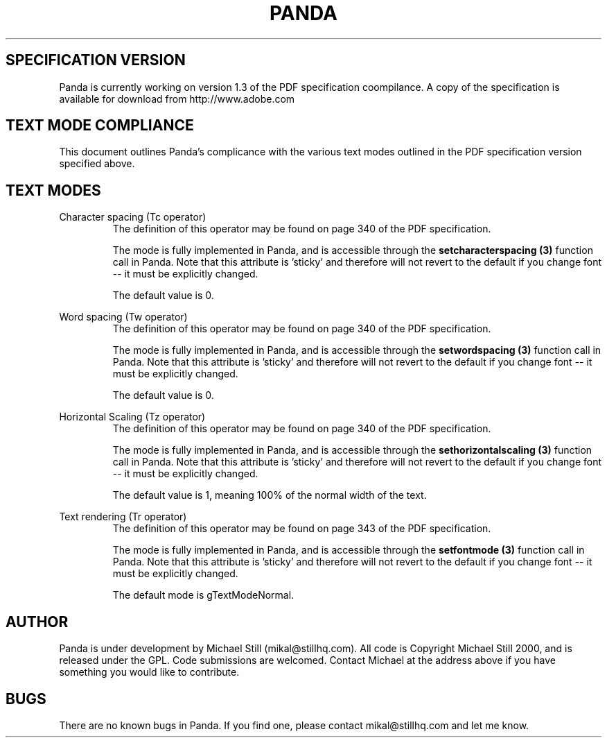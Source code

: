 .\" Copyright (c) 2000 Michael Still (mikal@stillhq.com)
.\"
.\" This is free documentation; you can redistribute it and/or
.\" modify it under the terms of the GNU General Public License as
.\" published by the Free Software Foundation; either version 2 of
.\" the License, or (at your option) any later version.
.\"
.\" The GNU General Public License's references to "object code"
.\" and "executables" are to be interpreted as the output of any
.\" document formatting or typesetting system, including
.\" intermediate and printed output.
.\"
.\" This manual is distributed in the hope that it will be useful,
.\" but WITHOUT ANY WARRANTY; without even the implied warranty of
.\" MERCHANTABILITY or FITNESS FOR A PARTICULAR PURPOSE.  See the
.\" GNU General Public License for more details.
.\"
.\" You should have received a copy of the GNU General Public
.\" License along with this manual; if not, write to the Free
.\" Software Foundation, Inc., 59 Temple Place, Suite 330, Boston, MA 02111,
.\" USA.
.TH PANDA 3  "15 July 2000" "Panda PDF Generator" "Panda PDF Generator Spec Compatibility"
.SH SPECIFICATION VERSION
Panda is currently working on version 1.3 of the PDF specification coompilance. A copy of the specification is available for download from http://www.adobe.com
.SH TEXT MODE COMPLIANCE
This document outlines Panda's complicance with the various text modes outlined in the PDF specification version specified above.
.SH TEXT MODES
.br
Character spacing (Tc operator)
.RS
The definition of this operator may be found on page 340 of the PDF specification.

The mode is fully implemented in Panda, and is accessible through the
.B setcharacterspacing (3)
function call in Panda. Note that this attribute is 'sticky' and therefore will not revert to the default if you change font \-\- it must be explicitly changed.

The default value is 0.
.RE

Word spacing (Tw operator)
.RS
The definition of this operator may be found on page 340 of the PDF specification.

The mode is fully implemented in Panda, and is accessible through the
.B setwordspacing (3)
function call in Panda. Note that this attribute is 'sticky' and therefore will not revert to the default if you change font \-\- it must be explicitly changed.

The default value is 0.
.RE

Horizontal Scaling (Tz operator)
.RS
The definition of this operator may be found on page 340 of the PDF specification.

The mode is fully implemented in Panda, and is accessible through the
.B sethorizontalscaling (3)
function call in Panda. Note that this attribute is 'sticky' and therefore will not revert to the default if you change font \-\- it must be explicitly changed.

The default value is 1, meaning 100% of the normal width of the text.
.RE






Text rendering (Tr operator)
.RS
The definition of this operator may be found on page 343 of the PDF specification.

The mode is fully implemented in Panda, and is accessible through the
.B setfontmode (3)
function call in Panda. Note that this attribute is 'sticky' and therefore will not revert to the default if you change font \-\- it must be explicitly changed.

The default mode is gTextModeNormal.
.RE
.SH AUTHOR
.br
Panda is under development by Michael Still (mikal@stillhq.com). All code is Copyright Michael Still 2000, and is released under the GPL. Code submissions are welcomed. Contact Michael at the address above if you have something you would like to contribute.
.SH BUGS
.br
There are no known bugs in Panda. If you find one, please contact mikal@stillhq.com and let me know.